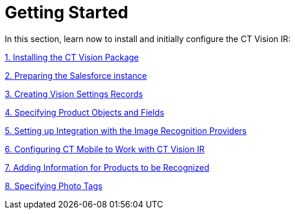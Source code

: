 = Getting Started

In this section, learn now to install and initially configure the CT
Vision IR:



link:installing-the-ct-vision-package.html[1. Installing the CT Vision
Package]

link:preparing-the-salesforce-instance.html[2. Preparing the Salesforce
instance]

link:creating-ctm-settings-records.html[3. Creating Vision Settings
Records]

link:specifying-product-objects-and-fields.html[4. Specifying Product
Objects and Fields]

link:setting-up-integration-with-the-image-recognition-providers.html[5.
Setting up Integration with the Image Recognition Providers]

link:configuring-ct-mobile-for-work-with-ct-vision.html[6. Configuring
CT Mobile to Work with CT Vision IR]

link:adding-information-for-products-to-be-recognized.html[7. Adding
Information for Products to be Recognized]

link:adding-photo-tags.html[8. Specifying Photo Tags]

